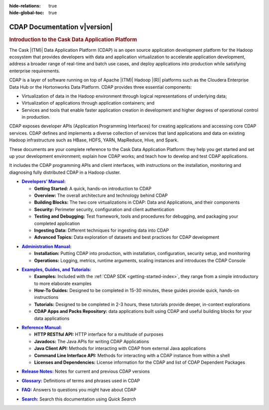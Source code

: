 .. meta::
    :author: Cask Data, Inc.
    :description: Introduction to the Cask Data Application Platform
    :copyright: Copyright © 2014 Cask Data, Inc.

:hide-relations: true
:hide-global-toc: true

.. _documentation-index:

==================================================
CDAP Documentation v\ |version|
==================================================

.. rubric:: Introduction to the Cask Data Application Platform

The Cask |(TM)| Data Application Platform (CDAP) is an open source application development
platform for the Hadoop ecosystem that provides developers with data and application
virtualization to accelerate application development, address a broader range of real-time
and batch use cases, and deploy applications into production while satisfying enterprise
requirements.

CDAP is a layer of software running on top of Apache |(TM)| Hadoop |(R)| platforms such as the
Cloudera Enterprise Data Hub or the Hortonworks Data Platform. CDAP provides three essential components:

- Virtualization of data in the Hadoop environment through logical representations of underlying
  data;
- Virtualization of applications through application containers; and
- Services and tools that enable faster application creation in development and higher degrees of
  operational control in production.

CDAP exposes developer APIs (Application Programming Interfaces) for creating applications
and accessing core CDAP services. CDAP defines and implements a diverse collection of services that land
applications and data on existing Hadoop infrastructure such as HBase, HDFS, YARN, MapReduce,
Hive, and Spark.

These documents are your complete reference to the Cask Data Application Platform: they help
you get started and set up your development environment; explain how CDAP works; and teach
how to develop and test CDAP applications.

It includes the CDAP programming APIs and client interfaces, with instructions
on the installation, monitoring and diagnosing fully distributed CDAP in a Hadoop cluster.


.. |developers-manual| replace:: **Developers’ Manual:**
.. _developers-manual: developers-manual/index.html

- |developers-manual|_

  - **Getting Started:** A quick, hands-on introduction to CDAP
  - **Overview:** The overall architecture and technology behind CDAP
  - **Building Blocks:** The two core virtualizations in CDAP: Data and Applications, and their components
  - **Security:** Perimeter security, configuration and client authentication
  - **Testing and Debugging:** Test framework, tools and procedures for debugging, and packaging your completed application
  - **Ingesting Data:** Different techniques for ingesting data into CDAP
  - **Advanced Topics:** Data exploration of datasets and best practices for CDAP development


.. |admin-manual| replace:: **Administration Manual:**
.. _admin-manual: admin-manual/index.html

- |admin-manual|_ 

  - **Installation:** Putting CDAP into production, with installation, configuration, security setup, and monitoring
  - **Operations:** Logging, metrics, runtime arguments, scaling instances and introduces the CDAP Console


.. |examples-manual| replace:: **Examples, Guides, and Tutorials:**
.. _examples-manual: examples-manual/index.html

- |examples-manual|_

  - **Examples:** Included with the :ref:`CDAP SDK <getting-started-index>`, they range from a simple introductory to more elaborate examples
  - **How-To Guides:** Designed to be completed in 15-30 minutes, these guides provide quick, hands-on instructions
  - **Tutorials:** Designed to be completed in 2-3 hours, these tutorials provide deeper, in-context explorations
  - **CDAP Apps and Packs Repository:** data applications built using CDAP and useful building blocks for your data applications


.. |reference-manual| replace:: **Reference Manual:**
.. _reference-manual: reference-manual/index.html

- |reference-manual|_ 

  - **HTTP RESTful API:** HTTP interface for a multitude of purposes
  - **Javadocs:** The Java APIs for writing CDAP Applications
  - **Java Client API:** Methods for interacting with CDAP from external Java applications
  - **Command Line Interface API:** Methods for interacting with a CDAP instance from within a shell
  - **Licenses and Dependencies:** License information for the CDAP and list of CDAP Dependent Packages


.. |release-notes| replace:: **Release Notes:**
.. _release-notes: reference-manual/release-notes.html

- |release-notes|_ Notes for current and previous CDAP versions


.. |glossary| replace:: **Glossary:**
.. _glossary: reference-manual/glossary.html

- |glossary|_ Definitions of terms and phrases used in CDAP


.. |faq| replace:: **FAQ:**
.. _faq: reference-manual/faq.html

- |faq|_ Answers to questions you might have about CDAP


.. |search| replace:: **Search:**
.. _search: search.html

- |search|_ Search this documentation using *Quick Search*
